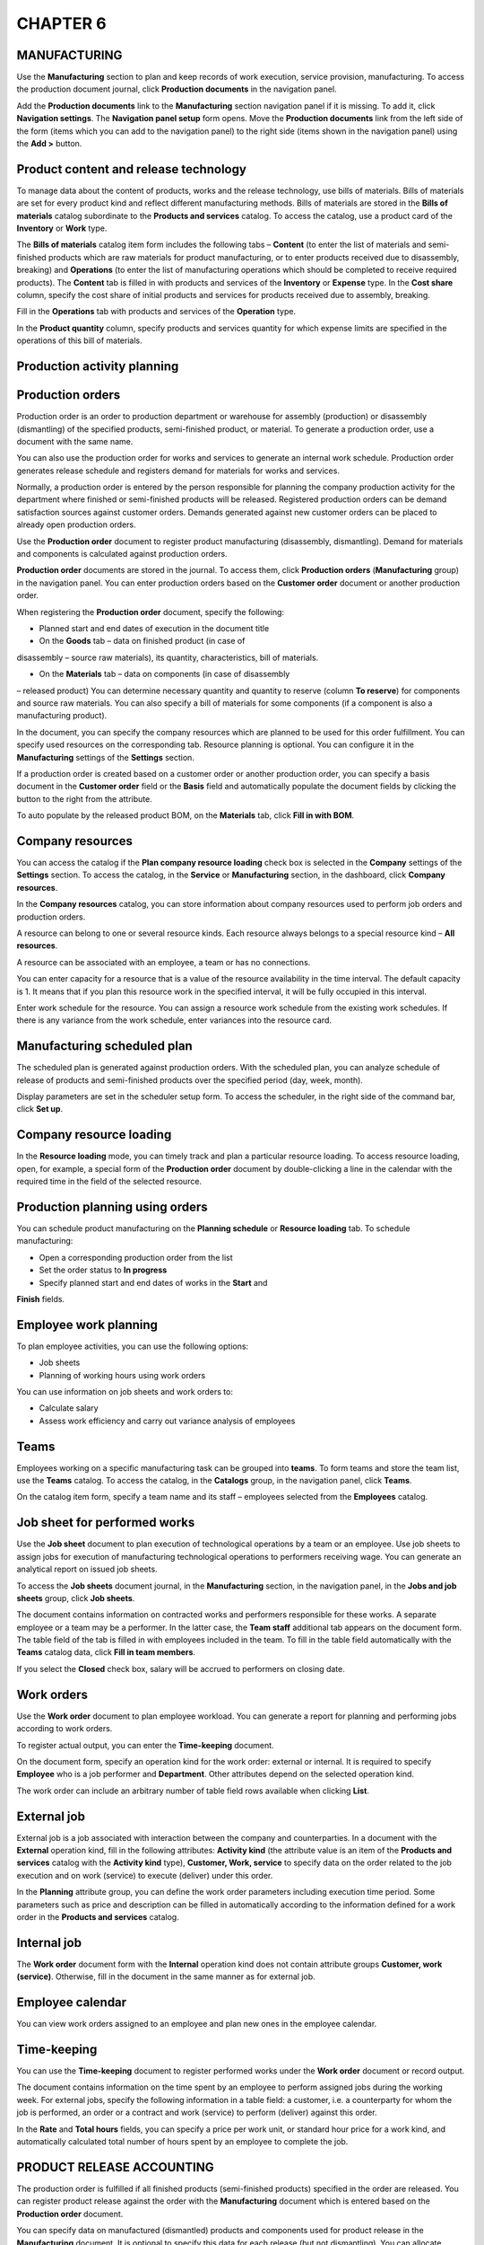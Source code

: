 CHAPTER 6
=========

.. _manufacturing-1:

MANUFACTURING
~~~~~~~~~~~~~

Use the **Manufacturing** section to plan and keep records of work
execution, service provision, manufacturing. To access the production
document journal, click **Production documents** in the navigation
panel.

Add the **Production documents** link to the **Manufacturing** section
navigation panel if it is missing. To add it, click **Navigation
settings**. The **Navigation panel setup** form opens. Move the
**Production documents** link from the left side of the form (items
which you can add to the navigation panel) to the right side (items
shown in the navigation panel) using the **Add >** button.

|image1521153996495607|

Product content and release technology
~~~~~~~~~~~~~~~~~~~~~~~~~~~~~~~~~~~~~~

To manage data about the content of products, works and the release
technology, use bills of materials. Bills of materials are set for every
product kind and reflect different manufacturing methods. Bills of
materials are stored in the **Bills of materials** catalog subordinate
to the **Products and services** catalog. To access the catalog, use a
product card of the **Inventory** or **Work** type.

|image1521153999935030|

The **Bills of materials** catalog item form includes the following tabs
– **Content** (to enter the list of materials and semi-finished products
which are raw materials for product manufacturing, or to enter products
received due to disassembly, breaking) and **Operations** (to enter the
list of manufacturing operations which should be completed to receive
required products). The **Content** tab is filled in with products and
services of the **Inventory** or **Expense** type. In the **Cost share**
column, specify the cost share of initial products and services for
products received due to assembly, breaking.

|image1521153999964821|

Fill in the **Operations** tab with products and services of the
**Operation** type.

|image1521153992018636|

In the **Product quantity** column, specify products and services
quantity for which expense limits are specified in the operations of
this bill of materials.

Production activity planning
~~~~~~~~~~~~~~~~~~~~~~~~~~~~

Production orders
~~~~~~~~~~~~~~~~~

Production order is an order to production department or warehouse for
assembly (production) or disassembly (dismantling) of the specified
products, semi-finished product, or material. To generate a production
order, use a document with the same name.

You can also use the production order for works and services to generate
an internal work schedule. Production order generates release schedule
and registers demand for materials for works and services.

Normally, a production order is entered by the person responsible for
planning the company production activity for the department where
finished or semi-finished products will be released. Registered
production orders can be demand satisfaction sources against customer
orders. Demands generated against new customer orders can be placed to
already open production orders.

Use the **Production order** document to register product manufacturing
(disassembly, dismantling). Demand for materials and components is
calculated against production orders.

**Production order** documents are stored in the journal. To access
them, click **Production orders** (**Manufacturing** group) in the
navigation panel. You can enter production orders based on the
**Customer order** document or another production order.

|image1521153996342099|

When registering the **Production order** document, specify the
following:

-  Planned start and end dates of execution in the document title

-  On the **Goods** tab – data on finished product (in case of
disassembly – source raw materials), its quantity, characteristics,
bill of materials.

-  On the **Materials** tab – data on components (in case of disassembly
– released product) You can determine necessary quantity and quantity
to reserve (column **To reserve**) for components and source raw
materials. You can also specify a bill of materials for some
components (if a component is also a manufacturing product).

In the document, you can specify the company resources which are planned
to be used for this order fulfillment. You can specify used resources on
the corresponding tab. Resource planning is optional. You can configure
it in the **Manufacturing** settings of the **Settings** section.

If a production order is created based on a customer order or another
production order, you can specify a basis document in the **Customer
order** field or the **Basis** field and automatically populate the
document fields by |image1521153999990228|
clicking the button to the right from the attribute.

To auto populate by the released product BOM, on the **Materials** tab,
click **Fill in with BOM**.

.. _company-resources-2:

Company resources
~~~~~~~~~~~~~~~~~

You can access the catalog if the **Plan company resource loading**
check box is selected in the **Company** settings of the **Settings**
section. To access the catalog, in the **Service** or **Manufacturing**
section, in the dashboard, click **Company resources**.

In the **Company resources** catalog, you can store information about
company resources used to perform job orders and production orders.

|image1521153993075966|

A resource can belong to one or several resource kinds. Each resource
always belongs to a special resource kind – **All resources**.

|image1521153997442337|

A resource can be associated with an employee, a team or has no
connections.

You can enter capacity for a resource that is a value of the resource
availability in the time interval. The default capacity is 1. It means
that if you plan this resource work in the specified interval, it will
be fully occupied in this interval.

Enter work schedule for the resource. You can assign a resource work
schedule from the existing work schedules. If there is any variance from
the work schedule, enter variances into the resource card.

Manufacturing scheduled plan
~~~~~~~~~~~~~~~~~~~~~~~~~~~~

The scheduled plan is generated against production orders. With the
scheduled plan, you can analyze schedule of release of products and
semi-finished products over the specified period (day, week, month).

|image1521153997010401|

Display parameters are set in the scheduler setup form. To access the
scheduler, in the right side of the command bar, click **Set up**.

.. _company-resource-loading-1:

Company resource loading
~~~~~~~~~~~~~~~~~~~~~~~~

In the **Resource loading** mode, you can timely track and plan a
particular resource loading. To access resource loading, open, for
example, a special form of the **Production order** document by
double-clicking a line in the calendar with the required time in the
field of the selected resource.

|image1521153995973930|

Production planning using orders
~~~~~~~~~~~~~~~~~~~~~~~~~~~~~~~~

You can schedule product manufacturing on the **Planning schedule** or
**Resource loading** tab. To schedule manufacturing:

-  Open a corresponding production order from the list

-  Set the order status to **In progress**

-  Specify planned start and end dates of works in the **Start** and
**Finish** fields.

|image1521153991043879|

Employee work planning
~~~~~~~~~~~~~~~~~~~~~~

To plan employee activities, you can use the following options:

-  Job sheets

-  Planning of working hours using work orders

You can use information on job sheets and work orders to:

-  Calculate salary

-  Assess work efficiency and carry out variance analysis of employees

Teams
~~~~~

Employees working on a specific manufacturing task can be grouped into
**teams**. To form teams and store the team list, use the **Teams**
catalog. To access the catalog, in the **Catalogs** group, in the
navigation panel, click **Teams**.

|image1521153991071634|

On the catalog item form, specify a team name and its staff – employees
selected from the **Employees** catalog.

Job sheet for performed works
~~~~~~~~~~~~~~~~~~~~~~~~~~~~~

Use the **Job sheet** document to plan execution of technological
operations by a team or an employee. Use job sheets to assign jobs for
execution of manufacturing technological operations to performers
receiving wage. You can generate an analytical report on issued job
sheets.

To access the **Job sheets** document journal, in the **Manufacturing**
section, in the navigation panel, in the **Jobs and job sheets** group,
click **Job sheets**.

|image1521153990916516|

The document contains information on contracted works and performers
responsible for these works. A separate employee or a team may be a
performer. In the latter case, the **Team staff** additional tab appears
on the document form. The table field of the tab is filled in with
employees included in the team. To fill in the table field automatically
with the **Teams** catalog data, click **Fill in team members**.

|image1521153990943777|

If you select the **Closed** check box, salary will be accrued to
performers on closing date.

.. _work-orders-1:

Work orders
~~~~~~~~~~~

Use the **Work order** document to plan employee workload. You can
generate a report for planning and performing jobs according to work
orders.

To register actual output, you can enter the **Time-keeping** document.

On the document form, specify an operation kind for the work order:
external or internal. It is required to specify **Employee** who is a
job performer and **Department**. Other attributes depend on the
selected operation kind.

The work order can include an arbitrary number of table field rows
available when clicking **List**.

External job
~~~~~~~~~~~~

External job is a job associated with interaction between the company
and counterparties. In a document with the **External** operation kind,
fill in the following attributes: **Activity kind** (the attribute value
is an item of the **Products and services** catalog with the **Activity
kind** type), **Customer, Work, service** to specify data on the order
related to the job execution and on work (service) to execute (deliver)
under this order.

|image1521153997855922|

In the **Planning** attribute group, you can define the work order
parameters including execution time period. Some parameters such as
price and description can be filled in automatically according to the
information defined for a work order in the **Products and services**
catalog.

Internal job
~~~~~~~~~~~~

The **Work order** document form with the **Internal** operation kind
does not contain attribute groups **Customer, work (service)**.
Otherwise, fill in the document in the same manner as for external job.

|image1521153997674069|

.. _employee-calendar-1:

Employee calendar
~~~~~~~~~~~~~~~~~

You can view work orders assigned to an employee and plan new ones in
the employee calendar.

Time-keeping
~~~~~~~~~~~~

You can use the **Time-keeping** document to register performed works
under the **Work order** document or record output.

|image1521153997393917|

The document contains information on the time spent by an employee to
perform assigned jobs during the working week. For external jobs,
specify the following information in a table field: a customer, i.e. a
counterparty for whom the job is performed, an order or a contract and
work (service) to perform (deliver) against this order.

In the **Rate** and **Total hours** fields, you can specify a price per
work unit, or standard hour price for a work kind, and automatically
calculated total number of hours spent by an employee to complete the
job.

PRODUCT RELEASE ACCOUNTING
~~~~~~~~~~~~~~~~~~~~~~~~~~

The production order is fulfilled if all finished products
(semi-finished products) specified in the order are released. You can
register product release against the order with the **Manufacturing**
document which is entered based on the **Production order** document.

|image1521153995679561|

You can specify data on manufactured (dismantled) products and
components used for product release in the **Manufacturing** document.
It is optional to specify this data for each release (but not
dismantling). You can allocate materials to release later using the
**Cost allocation** document, for example, over the day or shift. If you
create a document based on the production order, you can auto populate
it by clicking the button |image1521153999990228| to
the right from the **Basis** field.

Released (dismantled) product BOM can also be used for auto population
by clicking **Populate with BOM** on the **Materials** tab.

In the **Manufacturing** document, there are attributes for specifying a
business unit – product manufacturer (warehouse or department); storage
location of materials used for product manufacturing; storage location
of finished products and recyclable waste received from the production
operation.

List of documents allows you to record product release including against
open production orders.

|image1521153996289076|

You can register documents against one or several selected production
orders.

In the list, you can analyze states of the selected production orders.

You can use "simple" and "advanced" schemes of product release recording
– without recording separate material movement operations from warehouse
in production and finished product transfer to warehouse, and using
separate material movement operations, finished products and waste
accordingly.

"Advanced" scheme of product release recording
~~~~~~~~~~~~~~~~~~~~~~~~~~~~~~~~~~~~~~~~~~~~~~

If you specify a manufacturing department as a storage location of
materials and finished products, then to register product release,
transfer the materials to this department with the **Inventory
movement** document. After the product release recording, it will be
moved to the manufacturing department. To transfer the products to a
warehouse of finished products, register separate **Inventory movement**
document. You will also need to register movement of recyclable waste
separately.

"Simple" scheme of product release recording
~~~~~~~~~~~~~~~~~~~~~~~~~~~~~~~~~~~~~~~~~~~~

If you specify a warehouse or another business unit different from a
manufacturing department as a storage location, materials will be auto
transferred (with the **Manufacturing** document) to the manufacturing
department and attributed to the released product cost when recording
the release. If you specify a business unit – product recipient
different from the manufacturer, manufactured products will be auto
transferred to the finished product recipient.

For example, a customer order is registered and all components required
to fulfill it are delivered to the main company warehouse to the
corresponding bin.

|image1521153995650657|

Product assembly operation (for example, of an air-conditioner) is
recorded with the **Manufacturing** document with the **Assembly**
operation kind. In the document, on the **Materials** tab, in the
**Write off from** and **Bin** fields, specify the warehouse and the bin
from which the components are being written off. In the document title,
in the **Manufacturer** and **Bin** fields, specify the department and
the bin to which the components are transferred for assembly. Finally,
on the **Products** tab, in the **Recipient** and **Bin (recipient)**
fields, specify the warehouse and the bin of finished product receipt.

You can auto populate the above listed fields. To specify default values
see in the **Manufacturing** document, in the **Company business units**
catalog, click **View and edit parameters of inventory auto transfer**.
To access the catalog, in the **Company** section, in the **Reference
information** panel, click **Departments**.

|image1521153995444332|

Specify receiving warehouses and target bins for the inventory receipt.

ALLOCATING MATERIAL AND INTANGIBLE COSTS
~~~~~~~~~~~~~~~~~~~~~~~~~~~~~~~~~~~~~~~~

Use the **Cost allocation** document to enter in the books direct
material and intangible costs of inventory assembly and disassembly, and
work performance over a specified period, for example, over a shift or a
week. On the **Main** tab, specify a company, a department, and a period
start for which costs are allocated. Period end is equal to the document
date.

Goods tab
~~~~~~~~~

In the table field of the **Goods** tab, specify data on released
products and performed works. To enter the data automatically, click
**Fill in according to release**.

|image1521153992323650|

Inventory tab
~~~~~~~~~~~~~

In the upper table field, you can specify information about products and
materials spent for product release and work performance. To auto
populate the field, use the **Fill in** menu commands – **According to
standards** or **According to balance**.

|image1521153992273042|

To auto populate the **Inventory allocation** field which contains
information about material costs allocation to release of the products
(works) specified on the **Goods** tab, use the **Allocate** menu
commands – **According to standards** or **According to quantity**.

Costs tab
~~~~~~~~~

On the **Costs** tab, in the **Costs** table field, specify information
about costs for products release and work performance. To auto populate
it, click **Fill in by balance**.

|image1521153992298578|

In the **Cost allocation** table field, you can see information about
cost allocation to release of products (works). The information depends
on the upper table field of the tab. To auto allocate costs to product
cost, click **Allocate acc. to quantity**.

In the lower right side of the form, you can see allocation results as
populated fields unavailable for editing.

SUPPLIER'S RAW MATERIALS PROCESSING
~~~~~~~~~~~~~~~~~~~~~~~~~~~~~~~~~~~

To record operations of receipt of third party inventory for processing,
in the **Settings** section, in the **Manufacturing** settings, select
the **Use supplier's raw materials processing** check box. To use
products and services batches, in the **Settings** section, in the
**Purchases settings**, select the **Inventory accounting by batches**
check box. With the application, you can use the following options of
processing of raw materials and materials:

1. Transfer of own raw materials to processing:

-  Transfer of own raw materials and materials to processing

-  Registration of processor reports on used materials, manufactured
products and processing cost

2. Receipt and processing of supplier's raw materials:

-  Receipt of raw materials and materials for processing

-  Manufacturing of products from supplier's raw materials

-  Report to raw material supplier on used materials, manufactured
products and processing of supplier's raw materials

All operations related to manufacturing of products from supplier's raw
materials are recorded in the application with specification of a
processing order and a batch of raw materials and materials received for
processing. To register such order:

-  Create a raw material supplier record in the **Counterparties**
catalog.

-  Register a contract to keep mutual settlements for processing
services.

-  Create the **Customer order** document with the **Processing order**
operation kind.

Processing report
~~~~~~~~~~~~~~~~~

With the **Processing report** document, you can report to raw material
supplier who transferred raw materials and materials to processing.

The document contains information about products and semi-finished
products manufactured from supplier's raw materials and transferred to
raw material supplier, as well as raw materials and materials used for
product manufacturing and waste from processing. The data is placed in
table fields on tabs **Goods**, **Materials**, and **Waste**.

On the **Goods** tab, specify the quantity of reserved products and
semi-finished products received during processing. Set a price, a
discount, and a manufacturing bill of materials for each product or
semi-finished product.

|image1521153996675394|

On the **Materials** tab, specify information about consumed materials
and raw materials accepted for processing. As supplier's raw materials
are not our own, specify batches of materials with the **Supplier's raw
materials status**.

|image1521153996626922|

On the **Waste** tab, enter the processing waste list. Data specified
for waste is the same as for materials except for prices. Recyclable
waste is not our inventory. Specify a batch of inventory with the
**Supplier's raw material** status if waste from supplier's raw
materials is generated or returned. The generated waste cost is zero.

|image1521153996650222|

MANUFACTURING REPORTS
~~~~~~~~~~~~~~~~~~~~~

With **Manufacturing** reports, you can analyze data of the section. You
can access the reports in the report panel of the section.

|image1521153995703773|

Work performance, product release
~~~~~~~~~~~~~~~~~~~~~~~~~~~~~~~~~

The report on actual work performance, service rendering, and product
release provides information about quantity of released products,
performed works, and rendered services over a specified period. In the
report, you can see a list of released products and services with
specification of the **Manufacturing** documents created on the report
basis that record product release, as well as **Acceptance
certificates** and **Job orders** recording works performed for a
customer.

|image1521154000017274|

.. _production-orders-1:

Production orders
~~~~~~~~~~~~~~~~~

With the report, you can analyze company production department orders
received over the specified period. Orders are grouped by departments.
Specify products and services and their turnovers, such as opening and
closing balance, receipt and outflow for every order.

|image1521154000053397|

Standard bill of materials
~~~~~~~~~~~~~~~~~~~~~~~~~~

With the report, you can access data on content and manufacturing
technology of products according to bill of materials.

|image1521153997287572|

The report displays a list of components required for the selected
product manufacture with specified quantity. Components to be produced
according to its own bills of materials are highlighted with a different
color.

In the lower side of the report, you can see a list of technological
operations required for production of such components, the product
itself and standard time (hours) per single operation.

In the report, you can also calculate cost of the specified product
quantity by the specified price kind on the specified date.

Production variance analysis
~~~~~~~~~~~~~~~~~~~~~~~~~~~~

The report contains data on planned and actual product release, work
performance, provision of services over the specified period.

|image1521154000089602|

Production cost variance analysis
~~~~~~~~~~~~~~~~~~~~~~~~~~~~~~~~~

With the report, you can analyze the ratio between actual and planned
quantity and cost of expenses for product release, work execution,
service provision.

Job sheets
~~~~~~~~~~

Use this report for variance analysis of manufacturing operations
performed by employees under job sheets. The data is grouped by
performers.

|image1521153995573505|

 

.. |image1521153996495607| image:: media/image199.png
   :width: 4.63542in
   :height: 3.60417in
.. |image1521153999935030| image:: media/image200.png
   :width: 3.9375in
   :height: 1.63542in
.. |image1521153999964821| image:: media/image201.png
   :width: 3.92708in
   :height: 1.71875in
.. |image1521153992018636| image:: media/image202.png
   :width: 4.625in
   :height: 1.80208in
.. |image1521153996342099| image:: media/image203.png
   :width: 4.63542in
   :height: 2.92708in
.. |image1521153999990228| image:: media/image204.png
   :width: 0.14583in
   :height: 0.125in
.. |image1521153993075966| image:: media/image21.png
   :width: 4.625in
   :height: 1.53125in
.. |image1521153997442337| image:: media/image191.png
   :width: 4.63542in
   :height: 3.20833in
.. |image1521153997010401| image:: media/image192.png
   :width: 4.625in
   :height: 1.75in
.. |image1521153995973930| image:: media/image205.png
   :width: 4.63542in
   :height: 2.625in
.. |image1521153991043879| image:: media/image206.png
   :width: 4.63542in
   :height: 2.8125in
.. |image1521153991071634| image:: media/image207.png
   :width: 4.63542in
   :height: 3.07292in
.. |image1521153990916516| image:: media/image208.png
   :width: 4.59375in
   :height: 3.15625in
.. |image1521153990943777| image:: media/image209.png
   :width: 4.63542in
   :height: 3.19792in
.. |image1521153997855922| image:: media/image210.png
   :width: 4.63542in
   :height: 3.6875in
.. |image1521153997674069| image:: media/image211.png
   :width: 4.63542in
   :height: 3.66667in
.. |image1521153997393917| image:: media/image212.png
   :width: 4.63542in
   :height: 3.34375in
.. |image1521153995679561| image:: media/image213.png
   :width: 4.625in
   :height: 2.73958in
.. |image1521153999990228| image:: media/image204.png
   :width: 0.14583in
   :height: 0.125in
.. |image1521153996289076| image:: media/image214.png
   :width: 4.63542in
   :height: 2.73958in
.. |image1521153995650657| image:: media/image215.png
   :width: 4.625in
   :height: 2.70833in
.. |image1521153995444332| image:: media/image18.png
   :width: 4.63542in
   :height: 2.79167in
.. |image1521153992323650| image:: media/image216.png
   :width: 4.63542in
   :height: 2.73958in
.. |image1521153992273042| image:: media/image217.png
   :width: 4.63542in
   :height: 2.94792in
.. |image1521153992298578| image:: media/image218.png
   :width: 4.63542in
   :height: 2.92708in
.. |image1521153996675394| image:: media/image219.png
   :width: 4.63542in
   :height: 2.92708in
.. |image1521153996626922| image:: media/image220.png
   :width: 4.63542in
   :height: 2.90625in
.. |image1521153996650222| image:: media/image221.png
   :width: 4.63542in
   :height: 2.9375in
.. |image1521153995703773| image:: media/image222.png
   :width: 4.625in
   :height: 3.59375in
.. |image1521154000017274| image:: media/image223.png
   :width: 4.42708in
   :height: 3.11458in
.. |image1521154000053397| image:: media/image224.png
   :width: 4.33333in
   :height: 3.33333in
.. |image1521153997287572| image:: media/image225.png
   :width: 4.625in
   :height: 2.10417in
.. |image1521154000089602| image:: media/image226.png
   :width: 4.32292in
   :height: 2.96875in
.. |image1521153995573505| image:: media/image227.png
   :width: 4.63542in
   :height: 2.30208in
